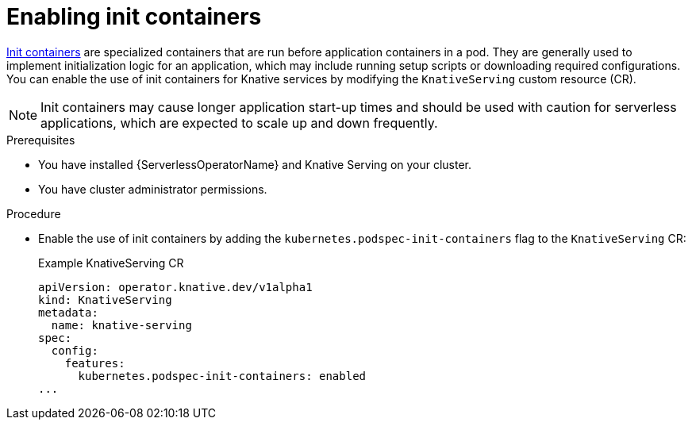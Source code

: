 // Module included in the following assemblies:
//
// * /serverless/admin_guide/serverless-configuration.adoc

:_content-type: PROCEDURE
[id="serverless-admin-init-containers_{context}"]
= Enabling init containers

link:https://kubernetes.io/docs/concepts/workloads/pods/init-containers/[Init containers] are specialized containers that are run before application containers in a pod. They are generally used to implement initialization logic for an application, which may include running setup scripts or downloading required configurations. You can enable the use of init containers for Knative services by modifying the `KnativeServing` custom resource (CR).

[NOTE]
====
Init containers may cause longer application start-up times and should be used with caution for serverless applications, which are expected to scale up and down frequently.
====

.Prerequisites

* You have installed {ServerlessOperatorName} and Knative Serving on your cluster.
* You have cluster administrator permissions.

.Procedure

* Enable the use of init containers by adding the `kubernetes.podspec-init-containers` flag to the `KnativeServing` CR:
+
.Example KnativeServing CR
[source,yaml]
----
apiVersion: operator.knative.dev/v1alpha1
kind: KnativeServing
metadata:
  name: knative-serving
spec:
  config:
    features:
      kubernetes.podspec-init-containers: enabled
...
----

